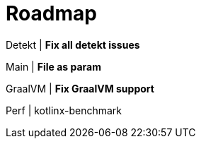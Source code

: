 = Roadmap

Detekt | *Fix all detekt issues*

Main | *File as param*

GraalVM | *Fix GraalVM support*

Perf | kotlinx-benchmark
